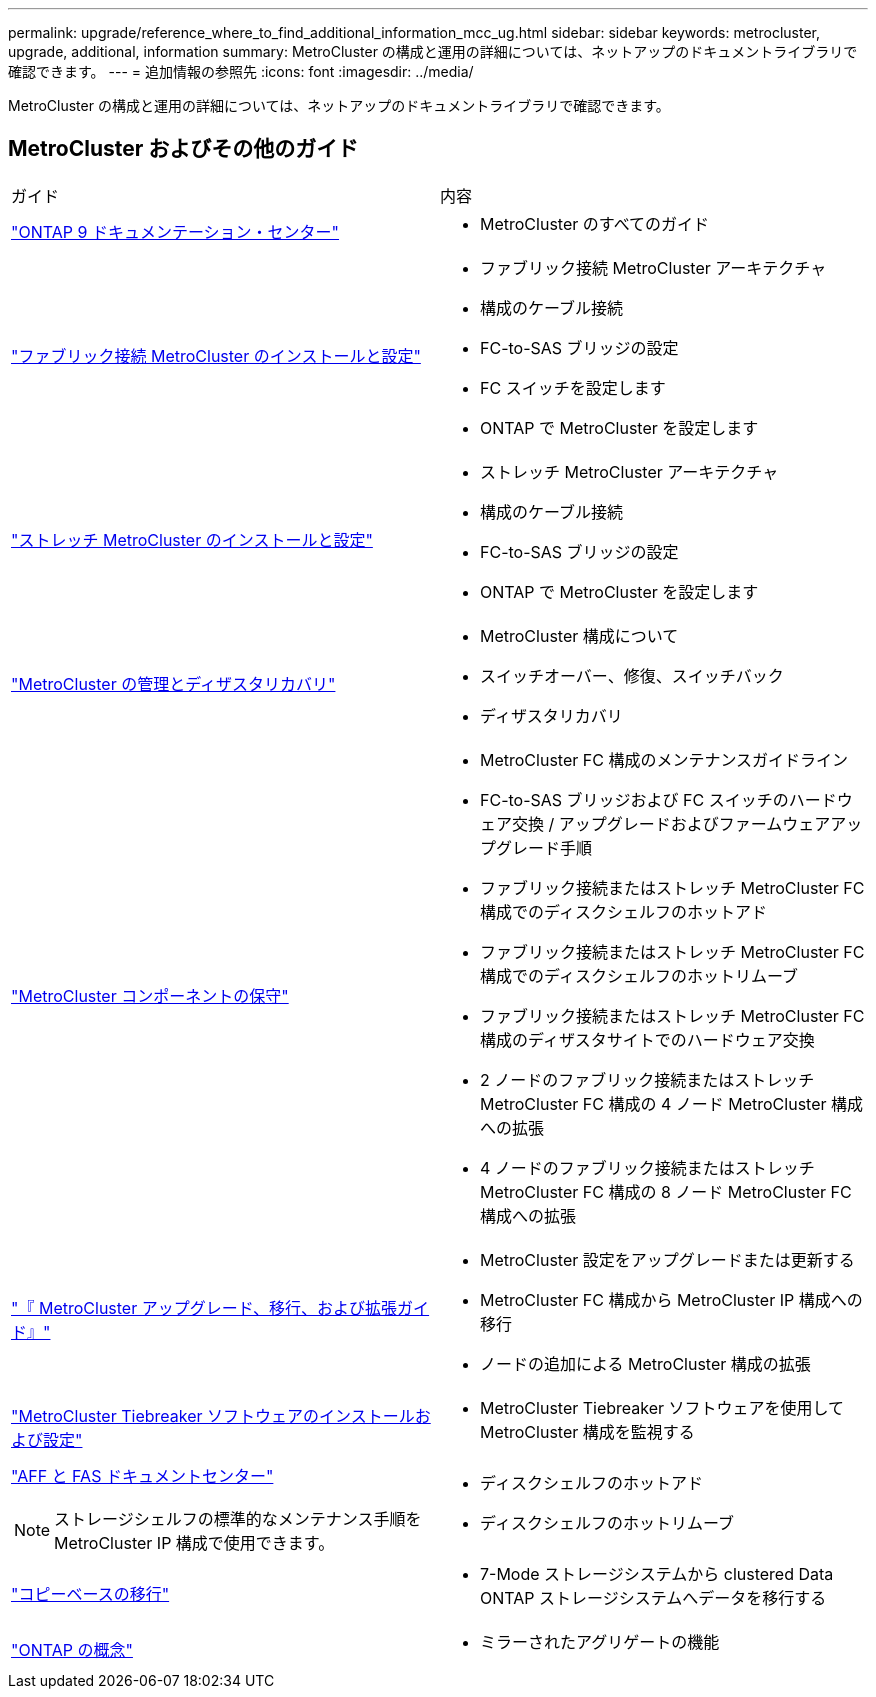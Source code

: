 ---
permalink: upgrade/reference_where_to_find_additional_information_mcc_ug.html 
sidebar: sidebar 
keywords: metrocluster, upgrade, additional, information 
summary: MetroCluster の構成と運用の詳細については、ネットアップのドキュメントライブラリで確認できます。 
---
= 追加情報の参照先
:icons: font
:imagesdir: ../media/


[role="lead"]
MetroCluster の構成と運用の詳細については、ネットアップのドキュメントライブラリで確認できます。



== MetroCluster およびその他のガイド

|===


| ガイド | 内容 


 a| 
https://docs.netapp.com/ontap-9/index.jsp["ONTAP 9 ドキュメンテーション・センター"]
 a| 
* MetroCluster のすべてのガイド




 a| 
link:../install-fc/index.html["ファブリック接続 MetroCluster のインストールと設定"]
 a| 
* ファブリック接続 MetroCluster アーキテクチャ
* 構成のケーブル接続
* FC-to-SAS ブリッジの設定
* FC スイッチを設定します
* ONTAP で MetroCluster を設定します




 a| 
link:../install-stretch/concept_considerations_differences.html["ストレッチ MetroCluster のインストールと設定"]
 a| 
* ストレッチ MetroCluster アーキテクチャ
* 構成のケーブル接続
* FC-to-SAS ブリッジの設定
* ONTAP で MetroCluster を設定します




 a| 
link:../disaster-recovery/index.html["MetroCluster の管理とディザスタリカバリ"]
 a| 
* MetroCluster 構成について
* スイッチオーバー、修復、スイッチバック
* ディザスタリカバリ




 a| 
link:../maintain/index.html["MetroCluster コンポーネントの保守"]
 a| 
* MetroCluster FC 構成のメンテナンスガイドライン
* FC-to-SAS ブリッジおよび FC スイッチのハードウェア交換 / アップグレードおよびファームウェアアップグレード手順
* ファブリック接続またはストレッチ MetroCluster FC 構成でのディスクシェルフのホットアド
* ファブリック接続またはストレッチ MetroCluster FC 構成でのディスクシェルフのホットリムーブ
* ファブリック接続またはストレッチ MetroCluster FC 構成のディザスタサイトでのハードウェア交換
* 2 ノードのファブリック接続またはストレッチ MetroCluster FC 構成の 4 ノード MetroCluster 構成への拡張
* 4 ノードのファブリック接続またはストレッチ MetroCluster FC 構成の 8 ノード MetroCluster FC 構成への拡張




 a| 
link:../upgrade/index.html["『 MetroCluster アップグレード、移行、および拡張ガイド』"]
 a| 
* MetroCluster 設定をアップグレードまたは更新する
* MetroCluster FC 構成から MetroCluster IP 構成への移行
* ノードの追加による MetroCluster 構成の拡張




 a| 
https://docs.netapp.com/ontap-9/topic/com.netapp.doc.hw-metrocluster-tiebreaker/home.html["MetroCluster Tiebreaker ソフトウェアのインストールおよび設定"]
 a| 
* MetroCluster Tiebreaker ソフトウェアを使用して MetroCluster 構成を監視する




 a| 
https://docs.netapp.com/platstor/index.jsp["AFF と FAS ドキュメントセンター"]


NOTE: ストレージシェルフの標準的なメンテナンス手順を MetroCluster IP 構成で使用できます。
 a| 
* ディスクシェルフのホットアド
* ディスクシェルフのホットリムーブ




 a| 
http://docs.netapp.com/ontap-9/topic/com.netapp.doc.dot-7mtt-dctg/home.html["コピーベースの移行"]
 a| 
* 7-Mode ストレージシステムから clustered Data ONTAP ストレージシステムへデータを移行する




 a| 
https://docs.netapp.com/ontap-9/topic/com.netapp.doc.dot-cm-concepts/home.html["ONTAP の概念"]
 a| 
* ミラーされたアグリゲートの機能


|===